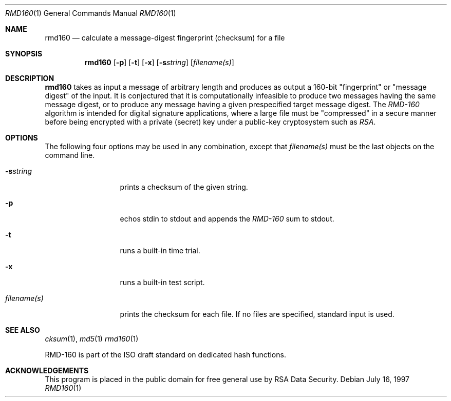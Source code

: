 .\"	$OpenBSD: src/bin/md5/Attic/rmd160.1,v 1.1 1997/07/17 05:45:02 millert Exp $
.\"
.Dd July 16, 1997
.Dt RMD160 1
.Os
.Sh NAME
.Nm rmd160
.Nd "calculate a message-digest fingerprint (checksum) for a file"
.Sh SYNOPSIS
.Nm
.Op Fl p
.Op Fl t
.Op Fl x
.Op Fl s Ns Ar string
.Op Ar filename(s)
.Sh DESCRIPTION
.Nm
takes as input a message of arbitrary length and produces
as output a 160-bit "fingerprint" or "message digest" of the input.
It is conjectured that it is computationally infeasible to produce
two messages having the same message digest, or to produce any
message having a given prespecified target message digest.
The
.Em RMD-160
algorithm is intended for digital signature applications, where a
large file must be "compressed" in a secure manner before being
encrypted with a private (secret) key under a public-key cryptosystem
such as
.Em RSA .
.Sh OPTIONS
The following four options may be used in any combination, except
that
.Ar filename(s)
must be the last objects on the command line.
.Bl -tag -width "filename(s)"
.It Fl s Ns Ar string
prints a checksum of the given string.
.It Fl p
echos stdin to stdout and appends the
.Em RMD-160
sum to stdout.
.It Fl t
runs a built-in time trial.
.It Fl x
runs a built-in test script.
.It Ar filename(s)
prints the checksum for each file.  If no files are specified,
standard input is used.
.El
.Sh SEE ALSO
.Xr cksum 1 ,
.Xr md5 1
.Xr rmd160 1
.Pp
RMD-160 is part of the ISO draft standard
.St "ISO/IEC DIS 10118-3"
on dedicated hash functions.
.Sh ACKNOWLEDGEMENTS
This program is placed in the public domain for free general use by
RSA Data Security.
